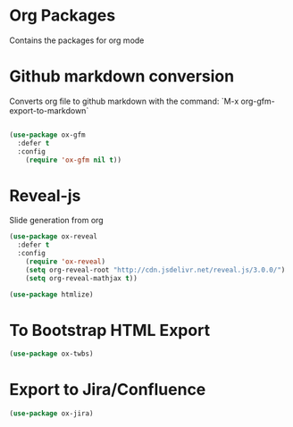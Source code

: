 * Org Packages

  Contains the packages for org mode

* Github markdown conversion

  Converts org file to github markdown with the command: `M-x org-gfm-export-to-markdown`

#+BEGIN_SRC emacs-lisp 

(use-package ox-gfm
  :defer t
  :config
    (require 'ox-gfm nil t))

#+END_SRC

* Reveal-js

Slide generation from org

#+BEGIN_SRC emacs-lisp 
(use-package ox-reveal
  :defer t
  :config
    (require 'ox-reveal)
    (setq org-reveal-root "http://cdn.jsdelivr.net/reveal.js/3.0.0/")
    (setq org-reveal-mathjax t))

(use-package htmlize)
#+END_SRC
* To Bootstrap HTML Export

#+begin_src emacs-lisp
(use-package ox-twbs)
#+end_src
* Export to Jira/Confluence

#+begin_src emacs-lisp
(use-package ox-jira)
#+end_src
